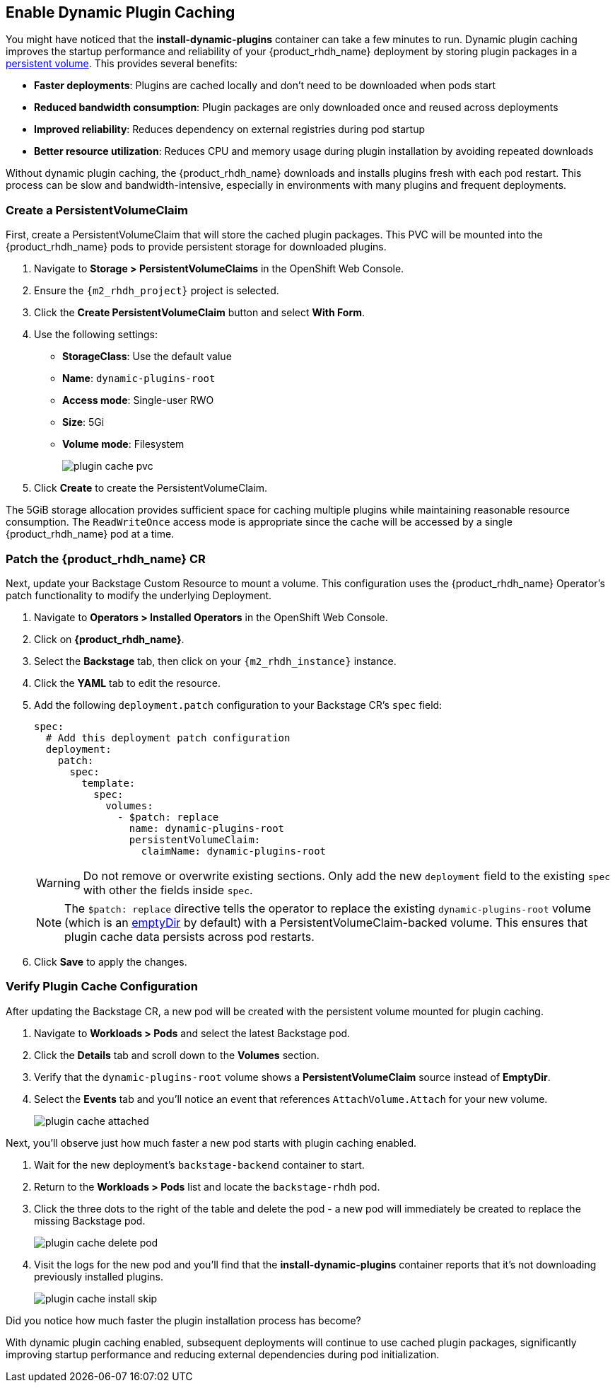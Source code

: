 == Enable Dynamic Plugin Caching

You might have noticed that the *install-dynamic-plugins* container can take a few minutes to run. Dynamic plugin caching improves the startup performance and reliability of your {product_rhdh_name} deployment by storing plugin packages in a https://kubernetes.io/docs/concepts/storage/persistent-volumes/[persistent volume]. This provides several benefits:

* *Faster deployments*: Plugins are cached locally and don't need to be downloaded when pods start
* *Reduced bandwidth consumption*: Plugin packages are only downloaded once and reused across deployments  
* *Improved reliability*: Reduces dependency on external registries during pod startup
* *Better resource utilization*: Reduces CPU and memory usage during plugin installation by avoiding repeated downloads

Without dynamic plugin caching, the {product_rhdh_name} downloads and installs plugins fresh with each pod restart. This process can be slow and bandwidth-intensive, especially in environments with many plugins and frequent deployments.

=== Create a PersistentVolumeClaim

First, create a PersistentVolumeClaim that will store the cached plugin packages. This PVC will be mounted into the {product_rhdh_name} pods to provide persistent storage for downloaded plugins.

. Navigate to *Storage > PersistentVolumeClaims* in the OpenShift Web Console.
. Ensure the `{m2_rhdh_project}` project is selected.
. Click the *Create PersistentVolumeClaim* button and select *With Form*.
. Use the following settings:
    * *StorageClass*: Use the default value 
    * *Name*: `dynamic-plugins-root`
    * *Access mode*: Single-user RWO
    * *Size*: 5Gi
    * *Volume mode*: Filesystem
+
image::setup-rhdh/plugin-cache-pvc.png[]
. Click *Create* to create the PersistentVolumeClaim.

The 5GiB storage allocation provides sufficient space for caching multiple plugins while maintaining reasonable resource consumption. The `ReadWriteOnce` access mode is appropriate since the cache will be accessed by a single {product_rhdh_name} pod at a time.

=== Patch the {product_rhdh_name} CR

Next, update your Backstage Custom Resource to mount a volume. This configuration uses the {product_rhdh_name} Operator's patch functionality to modify the underlying Deployment.

. Navigate to *Operators > Installed Operators* in the OpenShift Web Console.

. Click on *{product_rhdh_name}*.
. Select the *Backstage* tab, then click on your `{m2_rhdh_instance}` instance.
. Click the *YAML* tab to edit the resource.
. Add the following `deployment.patch` configuration to your Backstage CR's `spec` field:
+
[source,yaml,role=execute,subs=attributes+]
----
spec:
  # Add this deployment patch configuration
  deployment:
    patch:
      spec:
        template:
          spec:
            volumes:
              - $patch: replace
                name: dynamic-plugins-root
                persistentVolumeClaim:
                  claimName: dynamic-plugins-root
----
+
[WARNING]
====
Do not remove or overwrite existing sections. Only add the new `deployment` field to the existing `spec` with other the fields inside `spec`.
====
+
[NOTE]
====
The `$patch: replace` directive tells the operator to replace the existing `dynamic-plugins-root` volume (which is an https://kubernetes.io/docs/concepts/storage/volumes/#emptydir[emptyDir] by default) with a PersistentVolumeClaim-backed volume. This ensures that plugin cache data persists across pod restarts.
====
. Click *Save* to apply the changes.

=== Verify Plugin Cache Configuration

After updating the Backstage CR, a new pod will be created with the persistent volume mounted for plugin caching.

. Navigate to *Workloads > Pods* and select the latest Backstage pod.
. Click the *Details* tab and scroll down to the *Volumes* section.
. Verify that the `dynamic-plugins-root` volume shows a *PersistentVolumeClaim* source instead of *EmptyDir*.
. Select the *Events* tab and you'll notice an event that references `AttachVolume.Attach` for your new volume.
+
image::setup-rhdh/plugin-cache-attached.png[]

Next, you'll observe just how much faster a new pod starts with plugin caching enabled.

. Wait for the new deployment's `backstage-backend` container to start.
. Return to the *Workloads > Pods* list and locate the `backstage-rhdh` pod.
. Click the three dots to the right of the table and delete the pod - a new pod will immediately be created to replace the missing Backstage pod.
+
image::setup-rhdh/plugin-cache-delete-pod.png[]
. Visit the logs for the new pod and you'll find that the *install-dynamic-plugins* container reports that it's not downloading previously installed plugins.
+
image:setup-rhdh/plugin-cache-install-skip.png[]

Did you notice how much faster the plugin installation process has become?

With dynamic plugin caching enabled, subsequent deployments will continue to use cached plugin packages, significantly improving startup performance and reducing external dependencies during pod initialization.
